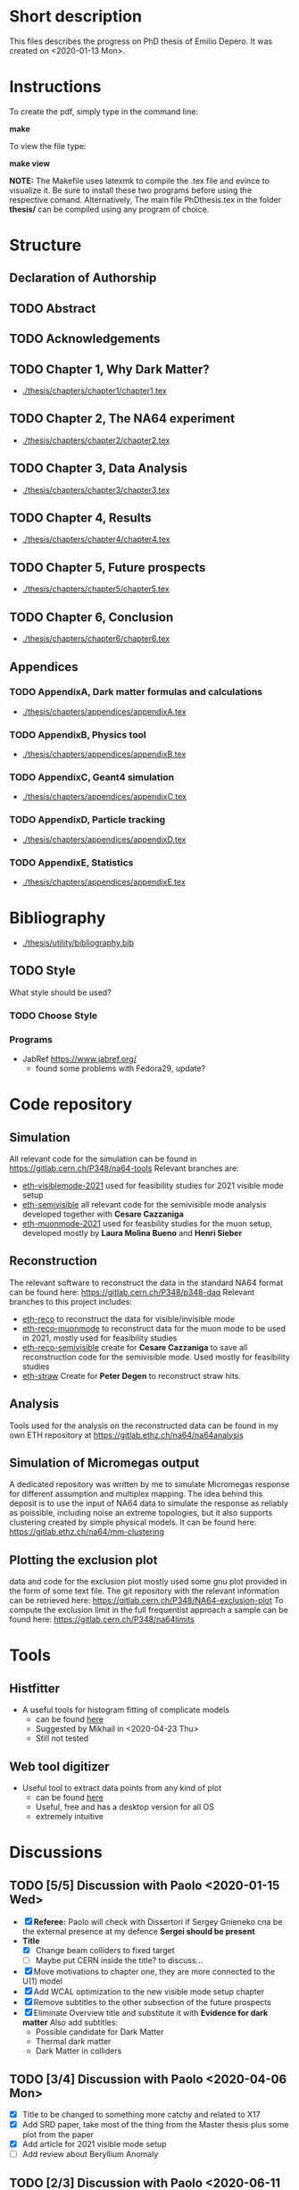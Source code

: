 * Short description
  This files describes the progress on PhD thesis of Emilio Depero. It was created on <2020-01-13 Mon>.
* Instructions
  To create the pdf, simply type in the command line:

  *make*

  To view the file type:

  *make view*

  *NOTE:* The Makefile uses latexmk to compile the .tex file and evince to visualize it. Be sure 
  to install these two programs before using the respective comand. Alternatively, The main file PhDthesis.tex
  in the folder *thesis/* can be compiled using any program of choice.
* Structure
** Declaration of Authorship
** TODO Abstract
** TODO Acknowledgements
** TODO Chapter 1, Why Dark Matter?
   - [[./thesis/chapters/chapter1/chapter1.tex]]
** TODO Chapter 2, The NA64 experiment
   - [[./thesis/chapters/chapter2/chapter2.tex]]
** TODO Chapter 3,  Data Analysis
   - [[./thesis/chapters/chapter3/chapter3.tex]]
** TODO Chapter 4,  Results
   - [[./thesis/chapters/chapter4/chapter4.tex]]
** TODO Chapter 5, Future prospects
   - [[./thesis/chapters/chapter5/chapter5.tex]]
** TODO Chapter 6, Conclusion
   - [[./thesis/chapters/chapter6/chapter6.tex]]
** Appendices
*** TODO AppendixA, Dark matter formulas and calculations
   - [[./thesis/chapters/appendices/appendixA.tex]]
*** TODO AppendixB, Physics tool
   - [[./thesis/chapters/appendices/appendixB.tex]]
*** TODO AppendixC, Geant4 simulation
   - [[./thesis/chapters/appendices/appendixC.tex]]
*** TODO AppendixD, Particle tracking
   - [[./thesis/chapters/appendices/appendixD.tex]]
*** TODO AppendixE, Statistics
   - [[./thesis/chapters/appendices/appendixE.tex]]
* Bibliography
  - [[./thesis/utility/bibliography.bib]]
** TODO Style
  What style should be used? 
*** TODO Choose Style
*** Programs
    - JabRef https://www.jabref.org/
      + found some problems with Fedora29, update?
* Code repository
** Simulation
   All relevant code for the simulation can be found in https://gitlab.cern.ch/P348/na64-tools
   Relevant branches are:
   - [[https://gitlab.cern.ch/P348/na64-tools/-/tree/eth-visiblemode-2021][eth-visiblemode-2021]] used for feasibility studies for 2021 visible mode setup
   - [[https://gitlab.cern.ch/P348/na64-tools/-/tree/eth-semivisible][eth-semivisible]] all relevant code for the semivisible mode analysis developed together with *Cesare Cazzaniga*
   - [[https://gitlab.cern.ch/P348/na64-tools/-/tree/eth-muonmode-2021][eth-muonmode-2021]] used for feasbility studies for the muon setup, developed mostly by *Laura Molina Bueno* and *Henri Sieber*
** Reconstruction 
   The relevant software to reconstruct the data in the standard NA64 format can be found here: https://gitlab.cern.ch/P348/p348-daq
   Relevant branches to this project includes:
   - [[https://gitlab.cern.ch/P348/p348-daq/-/tree/eth-reco][eth-reco]] to reconstruct the data for visible/invisible mode
   - [[https://gitlab.cern.ch/P348/p348-daq/-/tree/eth-reco-muonmode][eth-reco-muonmode]] to reconstruct data for the muon mode to be used in 2021, mostly used for feasibility studies
   - [[https://gitlab.cern.ch/P348/p348-daq/-/tree/eth-reco-semivisible][eth-reco-semivisible]] create for *Cesare Cazzaniga* to save all reconstruction code for the semivisible mode. Used mostly for feasibility studies
   - [[https://gitlab.cern.ch/P348/p348-daq/-/tree/eth-straw][eth-straw]] Create for *Peter Degen* to reconstruct straw hits.
** Analysis
   Tools used for the analysis on the reconstructed data can be found in my own ETH repository at https://gitlab.ethz.ch/na64/na64analysis
** Simulation of Micromegas output
   A dedicated repository was written by me to simulate Micromegas response for different assumption and multiplex mapping.
   The idea behind this deposit is to use the input of NA64 data to simulate the response as reliably as poissible, including noise an extreme topologies, but
   it also supports clustering created by simple physical models. It can be found here: https://gitlab.ethz.ch/na64/mm-clustering
** Plotting the exclusion plot
   data and code for the exclusion plot mostly used some gnu plot provided in the form of some text file.
   The git repository with the relevant information can be retrieved here: [[https://gitlab.cern.ch/P348/NA64-exclusion-plot]]
   To compute the exclusion limit in the full frequentist approach a sample can be found here: https://gitlab.cern.ch/P348/na64limits
* Tools
** Histfitter
   - A useful tools for histogram fitting of complicate models
     + can be found [[https://twiki.cern.ch/twiki/bin/view/Main/HistFitterTutorialOutsideAtlas][here]]
     + Suggested by Mikhail in <2020-04-23 Thu>
     + Still not tested
** Web tool digitizer
   - Useful tool to extract data points from any kind of plot
     + can be found [[https://apps.automeris.io/wpd/][here]]
     + Useful, free and has a desktop version for all OS
     + extremely intuitive
* Discussions
** TODO [5/5] Discussion with Paolo <2020-01-15 Wed>
   + [X] *Referee:* Paolo will check with Dissertori if Sergey Gnieneko cna be the external 
     presence at my defence *Sergei should be present*
   + *Title*
     + [X] Change beam colliders to fixed target
     + [ ] Maybe put CERN inside the title? to discuss...
   + [X] Move motivations to chapter one, they are more connected to the U(1) model
   + [X]  Add WCAL optimization to the new visible mode setup chapter
   + [X] Remove subtitles to the other subsection of the future prospects
   + [X] Eliminate Overview title and substitute it with *Evidence for dark matter*
     Also add subtitles:
     + Possible candidate for Dark Matter
     + Thermal dark matter
     + Dark Matter in colliders
** TODO  [3/4] Discussion with Paolo <2020-04-06 Mon>
   - [X] Title to be changed to something more catchy and related to X17
   - [X] Add SRD paper, take most of the thing from the Master thesis plus some plot from the paper
   - [X] Add article for 2021 visible mode setup
   - [ ] Add review about Beryllium Anomaly
** TODO [2/3] Discussion with Paolo <2020-06-11 Thu>
   - [-] some changes proposed by Pol
     - [X] Change a couple of position of the section
     - [ ] Think about how to include ALPS results, just a mention in the Invisible mode results?
     - [ ] Think if to extend the X17 chapter?
     - [X] Start inserting old notes in appropriate places
   - [X] Change some detail to the outline
   - [X] See if Dissertori can be the external referee
* TODO [45%]Diary
** DONE [100%] <2020-01-15 Wed>
   - [[Discussion with Paolo]]
   - [X] Realized not all of the section have labeling yet.
** TODO <2020-03-27 Fri>
   - [ ] check SNF proposal to collect some additional reviews https://www.overleaf.com/project/5e6643b0ffa1760001a48d08
** TODO <2020-04-06 Mon>
   - [ ] Check for additional review about X17
** DONE Date for the thesis<2020-06-12 Fri>
   - Preliminary it should be early November
   - Thesis should be given early September 
** TODO [/] <2020-06-15 Mon>
   - [ ] figure NA64Setup to be added
** TODO <2020-06-30 Tue>
*** TODO Find out how to cite patent properly for shashlik
    Poljakov, V.A., et al., Calorimetre module. Patent RU, no. 2338016 C1, 2008.
*** TODO Find how to properly cite the thesis of the master student
    Is it possible to offer a reliable link to access this information?
*** DONE Produce an image of the Micromegas design
** DONE <2020-07-08 Wed>
*** DONE [/] Find pictures for BGO and Shashlik Type SRD
    - [ ] BGO
    - [ ] SRD
** DONE [1/1] <2020-07-16 Thu>
   - [X] Produce plot of signal shape of APV
     - not really needed
** TODO <2020-08-07 Fri>
*** TODO Check background
    - [ ] estimate of mu-->enunu decay, currentyl I estimated 1e-5 for decay prob and 1e-7 for beam composition and SRD, more?
    - [ ] Estimate for momentum reconstruction, 1e-12 cited in Dipa thesis is not too clear, and also not sufficient at out current levels.
** <2020-08-14 Fri>
   - Added invisible mode cut list [[./inv-cuts.org][here]]
** DONE [#C] <2020-08-17 Mon>
   - starting with the exclusion plot, are new one needed?
   - Permission obtained from *Peter Degen* to use part of his thesis [[https://ethzgrouprubbia.slack.com/archives/CPCQXU5SP/p1597676249001700]]
** TODO <2020-09-04 Fri>
   - Ask Henri permission to use plot showing the efficiency of the new Micromegas multiplex map.
* TODO Additional tasks
** TODO [0/12] Substitution to a common standard
   Python skript?
   - [ ] Tab. --> Table
   - [ ] chapter
   - [ ] Fig.
   - [ ] S_i , for scintillators in the setup
     - Si
   - [ ] Dark Matter
   - [ ] dark photon
   - [ ] punch-through
     - punchthrough
   - [ ] non-uniformity
   - [ ] sideband
     - side band
     - side-band
   - [ ] electro-nuclear
   - [ ] beamline
   - [ ] well-defined
     - well defined
** common error
   python skript?
   - [ ] periphery
     - perifery 
   - [ ] bremsstrahlung
     - bremstrahlung
** TODO Standard for tables
   - currently <2020-08-18 Tue> no vertical line, double line if table shows a result, to generalize
** TODO Check picture resolution
   - check that every picture has the correct resolution
*** TODO [0/1] list of picture to change:
    - [ ] 1.1, improve resolution
    - [ ] 1.3, improve resolution
* TODO [#B] [0/1]Issue to solve
  - [ ] Currently the abstract command fails for unknow reason. But the text is visualized as intended.
    The Makefile is structured to ignore any error and produce the output anyway. <2020-01-14 Tue>
* Presentation for X17
  A small presentation to review the X17 anomaly.
** Main points
   - One need to use a nuclear transition with reasonable statistics, resonant transition particularly helpful  [[10.1103/PhysRevD.95.035017]]
   - Best fit is 1.07 compatible with a particle being emitted [[10.1103/PhysRevD.95.035017]]
   - With mild assumption Scalar and PseudoScalar are disfavored [[10.1103/PhysRevLett.117.071803]]
   - pi0 decays prevent A' from being an explanation
     + This can be circumvented if the new 1-vector boson couples vectorially to quark with a suppressed couplings to proton
   - It mediates a weak force with range 12 fm
   - Protophobic gauge bosons are not particularly unusual. The Z boson is protophobic at low energies, as is any new boson that couples to B − Q, the difference of the baryon-number and electric currents.
   - *BOUND TO COUPLING*
     + To produce the observed e þ e − events, the coupling to electrons must be nonzero. This coupling is bounded from above by the shift the new boson would induce on the electron magnetic dipole moment and from below by searches for dark photons at beam dump experiments.
     + The neutrino coupling, in turn, is bounded by ν–e scattering experiments, as well as by the nonobservation of coherent neutrino-nucleus scattering.
** Be- Nucleus

   - Ground state is only 0.1 MeV
   - our focus is on the transitions of the 1 þ isospin doublet to the ground state
   - We refer to the ground state as simply 8 Be and to the 1 þ excited states with excitation energies 18.15 MeV and 17.64 MeV as 8 Be  and 8 Be 0 , respectively
   - The properties of these states and their electromagnetic transitions have been analyzed using quan- tum Monte Carlo (QMC) techniques using realistic, micro-scopic Hamiltonians
   - hese decays can be classified by their parity (electric, E, or magnetic, M) and partial wave l. A p-wave magnetic transition, for example, is labeled M1
     + The spectra of electron- positron invariant masses and opening angles in these decays are known to be monotonically decreasing for each partial wave in the SM
     + Spectra of electron and positron pair are known to be decreasing monotonically for each partial wave in the SM  https://journals.aps.org/pr/abstract/10.1103/PhysRev.78.184
     + 8 Be  decays to 7 Li p most of the time, but its electromagnetic transitions have branching fractions Brð 8 Be  → 8 BeγÞ ≈ 1.4 × 10 −5 and Brð 8 Be  → 8 Bee þ e − Þ≈3.9×10 −3 Brð 8 Be  → 8 BeγÞ 
** X17 possible properties
   - We consider the cases in which it is a scalar or vector particle with positive or negative parity. In this reaction, its de Broglie wavelength is λ ∼ ð6 MeVÞ −1 , much longer than the characteristic size of the 8 Be nucleus, r ∼ ð100 MeVÞ −1 .
     + In this regime, the nucleus looks effectively pointlike, and one can organize the corrections from the nuclear structure as a series in r=λ.
     + The candidate spin/parity choices for X are as follows: a 0 − pseudoscalar a, a 1 þ axial vector A, and a 1 − vector V
   - *CANDIDATES*
     + Scalar candidate cannot mediate 8Be* decay. Angular momentum requires the final state to have angular momentum L=1 (final state of two 0+). This makes the final state odd while the initial state is even.
     + Pseudo-scalar Axionlike particle,all photon coupling are excluded by experiments [[https://link.springer.com/article/10.1007/JHEP02(2016)018]]
     + Axial vector candidate put strong restriction with neutral pion pi0 --> Xgamma
       * Unfortunately, large uncertainties in the nuclear matrix element for axial vectors make it difficult to extract the required couplings for this scenario. To the best of our knowledge, there is no reliable ab initio calculation or measurement of the matrix element we would need in the 8Be system.
     + Vector candidate
   - If the X boson couples only to the charged SM fermions required to explain the 8 Be anomaly, one has BrðX → e þ e − Þ ¼ 1. Note, however, that if ε ν ≠ 0 or if there exist light hidden-sector states with X charge, then there are generically other decay channels for X.
   - The higher limit of epsilon is calculated by the number of observed events by the ATOMKI collaboration
   - According to the [[https://arxiv.org/abs/2006.01151][last article of feng]]:
     - Assuming parity conservation, scalar si excluded and pseudoscalar is highly disfavored
     - Protophobic vector boson also explains the He4 within experimental uncertainty
     - Finding this is two nuclei means that the particles must pass test for both kinematic and *dynamic* consistency.
     - 
*** Vector candidate
    - A new fermionic couples to a current which is a linear combination of fermionic current
    - i.e. $iX_u\sum_{i=u,d,l,\vu}\epsilon_i e J_i^{\mu}$
    - coupling is differentiated to up-down quark, charged lepton and neutrinos
    - Conservation of charge for X implies a matching between coupling of neutron and proton current
    - The branching ratio is calculated by assuming isospin conservation in the nuclear transition.
    - Possible model:
      + This is related to the effective coupling in Eq. (7) by g V ¼ εe. Substituting this into Eq. (15) and comparing to the experimental result in Eq. (2), one finds that ε 2 ≈ 10 −4 , which is experimentally excluded by, for example, π 0 → A 0 γ searches at NA48/2 [44].
      + A generalization of the dark photon idea is to consider also mixing between the new boson and the SM Z. Such a particle is spin-1 with no definite parity. Unfortunately, bounds from atomic parity violation are extremely stringent [45] and constrain the dark Z couplings to be too small to explain the 8 Be anomaly.
      + Another type of spin-1 particle is a light baryon-minus- lepton number (B − L) boson [46–48]. This scenario is constrained by neutrino scattering off electrons and, assuming no kinetic mixing, provides the upper limit g B−L ≲ 2 × 10 −5 [49], which is again too small to account for the excess.
      + 
      +
*** Signal dependence  on isospin mixing and breaking
    - Previous discussion based on well defined state and isospin conservation
    - Isospin breaking can be very relevant and must be used for the calculation of the full transition
      + This is included using *spurion formalism* That is, we include isospin-breaking contributions through the intro-duction of a fictitious particle, the spurion, whose purpose is to allow the inclusion of isospin-breaking effects within an isospin-invariant framework.
      + Full nuclear structure calculation
      + meson exchange current
      + Since the largest effects should stem from the neutron-proton mass difference, the spurion acts like a new ΔT ¼ 1 its size is controlled by ðM n − M p Þ=M N , where M N is the nucleon mass
    - In the case of perfect isospin isoscalar transition dominate and the summ $\epsilon_p + \epsilon_n$ dominate the ratio
    - in case of isospin breaking isovector dominates  $\epsilon_p - \epsilon_n$ dominates the transtion
    - *in  case of X17 isospin breaking only amount to 20% of the branching ratio, large value of $\epsilon_p$ are already excluded by NA48/2*
    - 
*** Constraint from other experiment
**** Quark coupling costraint
***** $\pi^0 \rightarrow X \gamma$ 
      bound scales like the anomaly scale factor. $N_{\pi} = (\epsilon_{\mu}q_{\mu} - \epsilon_d q_d)^2$ 
      left hand site is small for protophobic value
***** Neutron-lead scattering
      Observation of the angular dependence constraint new, weakly coupled forces
***** Proton fixed target experiment
      The ν-Cal I experiment at the U70 accelerator at IHEP
sets bounds from X-bremsstrahlung off the initial proton
beam [61] and π 0 → Xγ decays [62].
***** charge kaon and phi decays
      similar to pi0 but smaller
***** Other meson and baryion decays
**** Electron coupling costraint
     The X boson is required to couple to electrons to contribute to IPC events. In Eq. (31) we gave a lower limit on ε e in order for X to decay within 1 cm of its production in the Atomki apparatus. In this section we review other bounds on this coupling.
***** Beam dump experiment
      > 2 10^{-4}
***** magnetic moment of electron
      strongest bound comes from anomalous magnetic moment of electron which costraint new boson to be 
      < 1.4 10^{-3}
***** electron positron annihilation into X and into a photon, $e^+ e^- \rightarrow X\gamma$
      from BABAR <2 10^{-3}
***** Proton fixed target experiment
      CHARM experiment costraint from below, since the decay has to be low enough not to be inside the constraint of CHARM. > 2 10^{-5}. wekaer than the analogous from beam dump
***** charged kaon and phi
***** W and Z decays
**** neutrino coupling constraint
***** neutrino nucleus scattering
**** Summary of constraint
     Assuming a complete SM branching ratio:
     - $\epsilon_n = (2-10)\times10^{-3}$ 
     - $\epsilon_p < 1.2\times10^{-3}$
     - $\epsilon_e = (0.2-1.4)\times10^{-3}$     
     - $\sqrt{\epsilon_e\epsilon_{vu}} < 3\times10^{-4}$     

** Atomki Experiment
   - A beam of protons with kinetic energies tuned to the resonance energy of 1.03 MeV collide with Li nuclei to form the resonant state 8 Be  , and a small fraction of these decay via 8 Be  → 8 Bee þ e − .
   - The spectrometer is instrumented with plastic scintillators and multiwire pro- portional chambers in the plane perpendicular to the proton beam. These measure the electron and positron energies, as well as the opening angle of the e þ e − pairs that traverse the detector plane, to determine the distributions of opening angle θ and invariant mass m ee.
   - The experiment does not observe the SM behavior where the θ and m ee distributions fall monotonically. Instead, the θ distribution exhibits a high-statistics bump that peaks at θ ≈ 140° before returning to near the SM predictionat θ ≈ 170°
   - 

*** systematic uncertainty
    - particle pass a number of consistency check
      + as it is highly non-relativistic (0.017c), pair products should have similar energy, one expects small jyj and m ee ≈ E sinðθ=2Þ
      + An anomaly had previously been reported in 8 Be 0 decays [[10.1016/j.nima.2015.11.009]]. This anomaly was featureless and far easier to fit to background than the bumps discussed here, and it has now been excluded by the present Atomki collaboration.
      + No pair creation is observed in the similar 8Be' channel, this strongly suggests that the particle decays is *kinematically and not dynamically* suppressed
      + It also suggests that with more data, a similar, but more phase space-suppressed, excess may appear in the IPC decays of the 17.64 state.

** Critics
   - enhancement could be created by gamma-gamma process in the nucleus enhanced by Modified Bethe Heitler process
     1) Broad middle state for the peak
     2) oerientation of the multiplecoefficient due to the emission of one of the gamma
     3) Match qualitatively, but pair production is in the order of 1\%, where are all the extra photon?
   - Forbes article
     + they quote [[https://www.wikiwand.com/en/Oops-Leon][oops leon particle]]
     + Forbes pointed out that calibration curve seems a bit problematic in the exact region where the anomaly lies
   - Quantamagazine article
     + already two past paper that suggest a boson anomaly disappeared later
     + Apparentyl they express gratitude to Fokke De Boer, who allegedly has a big history in anomalies in nuclear transtions. But he died before this new work
     + They are accused of cherry picking, meaning that they never publish work where no anomalies is found
** resources 
   - [[https://www.wikiwand.com/en/Beryllium][wikipedia page]]
   - 
*** Article which cite Beryllium
**** particle physics
     - short distance structure of space time https://inspirehep.net/literature/1745934
     - As explanation of the 511 keV line https://inspirehep.net/literature/1629933
     - Hidden vector boson with primarly axial coupling https://inspirehep.net/literature/1501943
     - both vector as axial coupling  https://inspirehep.net/literature/1498317
     - Inside see-saw model as decay of the B-L gauge boson followed by nuclear decay https://inspirehep.net/literature/1494581
     - looks similar to Feng https://inspirehep.net/literature/1470937
     - Our own take on the anomaly with Axial boson https://inspirehep.net/literature/1773277
     - Dynamical evince for Be anomaly, always by Feng https://arxiv.org/abs/2006.01151 <2020-06-03 Wed>
**** nuclear physics
     - improvement on nuclear treatment, but it can't explain the anomaly https://inspirehep.net/literature/1517506
** Extra reference
   - A couple of outside articles critizing the anomaly
     + https://www.forbes.com/sites/startswithabang/2019/11/26/this-is-why-the-x17-particle-and-a-new-fifth-force-probably-dont-exist/#7c58618f2e82
     + https://www.quantamagazine.org/new-boson-claim-faces-scrutiny-20160607/
